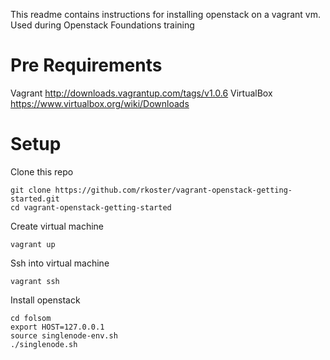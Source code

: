 This readme contains instructions for installing openstack on a vagrant vm.
Used during Openstack Foundations training

* Pre Requirements
  Vagrant http://downloads.vagrantup.com/tags/v1.0.6
  VirtualBox https://www.virtualbox.org/wiki/Downloads

* Setup
  Clone this repo
  : git clone https://github.com/rkoster/vagrant-openstack-getting-started.git
  : cd vagrant-openstack-getting-started

  Create virtual machine
  : vagrant up

  Ssh into virtual machine
  : vagrant ssh

  Install openstack
  : cd folsom
  : export HOST=127.0.0.1
  : source singlenode-env.sh
  : ./singlenode.sh
